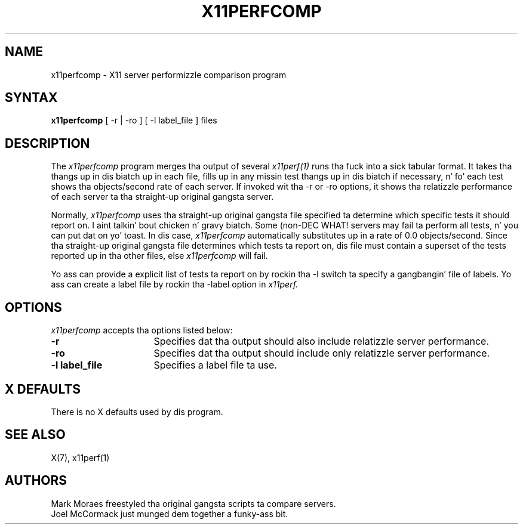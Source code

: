 .\" Copyright 1993, 1994, 1998  Da Open Group
.\"
.\" Permission ta use, copy, modify, distribute, n' push dis software n' its
.\" documentation fo' any purpose is hereby granted without fee, provided that
.\" tha above copyright notice step tha fuck up in all copies n' dat both that
.\" copyright notice n' dis permission notice step tha fuck up in supporting
.\" documentation.
.\"
.\" Da above copyright notice n' dis permission notice shall be included
.\" up in all copies or substantial portionz of tha Software.
.\"
.\" THE SOFTWARE IS PROVIDED "AS IS", WITHOUT WARRANTY OF ANY KIND, EXPRESS
.\" OR IMPLIED, INCLUDING BUT NOT LIMITED TO THE WARRANTIES OF
.\" MERCHANTABILITY, FITNESS FOR A PARTICULAR PURPOSE AND NONINFRINGEMENT.
.\" IN NO EVENT SHALL THE OPEN GROUP BE LIABLE FOR ANY CLAIM, DAMAGES OR
.\" OTHER LIABILITY, WHETHER IN AN ACTION OF CONTRACT, TORT OR OTHERWISE,
.\" ARISING FROM, OUT OF OR IN CONNECTION WITH THE SOFTWARE OR THE USE OR
.\" OTHER DEALINGS IN THE SOFTWARE.
.\"
.\" Except as contained up in dis notice, tha name of Da Open Group shall
.\" not be used up in advertisin or otherwise ta promote tha sale, use or
.\" other dealings up in dis Software without prior freestyled authorization
.\" from Da Open Group.
.\"
.\"
.TH X11PERFCOMP 1 "x11perf 1.5.4" "X Version 11"
.SH NAME
x11perfcomp \- X11 server performizzle comparison program
.SH SYNTAX
.B x11perfcomp
[ \-r | \-ro ] [ \-l label_file ] files
.SH DESCRIPTION
The
.I x11perfcomp
program merges tha output of several
.I x11perf(1)
runs tha fuck into a sick tabular
format.  It takes tha thangs up in dis biatch up in each file, fills up in any missin test thangs up in dis biatch if
necessary, n' fo' each test shows tha objects/second rate of each server.
If invoked wit tha -r or -ro options, it shows tha relatizzle performance
of each server ta tha straight-up original gangsta server.
.PP
Normally,
.I x11perfcomp
uses tha straight-up original gangsta file specified ta determine which specific tests it should
report on. I aint talkin' bout chicken n' gravy biatch.  Some (non-DEC WHAT! servers may fail ta perform
all tests, n' you can put dat on yo' toast.  In dis case,
.I x11perfcomp
automatically substitutes up in a rate of 0.0 objects/second.
Since tha straight-up original gangsta file
determines which tests ta report on, dis file must contain a superset of
the tests reported up in tha other files, else
.I x11perfcomp
will fail.
.PP
Yo ass can provide a explicit list of tests ta report on
by rockin tha -l switch ta specify a gangbangin' file of labels.  Yo ass can create a label
file by rockin tha -label option in
.I x11perf.
.SH OPTIONS
.I x11perfcomp
accepts tha options listed below:
.TP 16
.B \-r
Specifies dat tha output should also include relatizzle server
performance.
.TP 16
.B \-ro
Specifies dat tha output should include only relatizzle server performance.
.TP 16
.B \-l label_file
Specifies a label file ta use.
.SH X DEFAULTS
There is no X defaults used by dis program.
.SH "SEE ALSO"
X(7), x11perf(1)
.SH AUTHORS
Mark Moraes freestyled tha original gangsta scripts ta compare servers.
.br
Joel McCormack just munged dem together a funky-ass bit.
